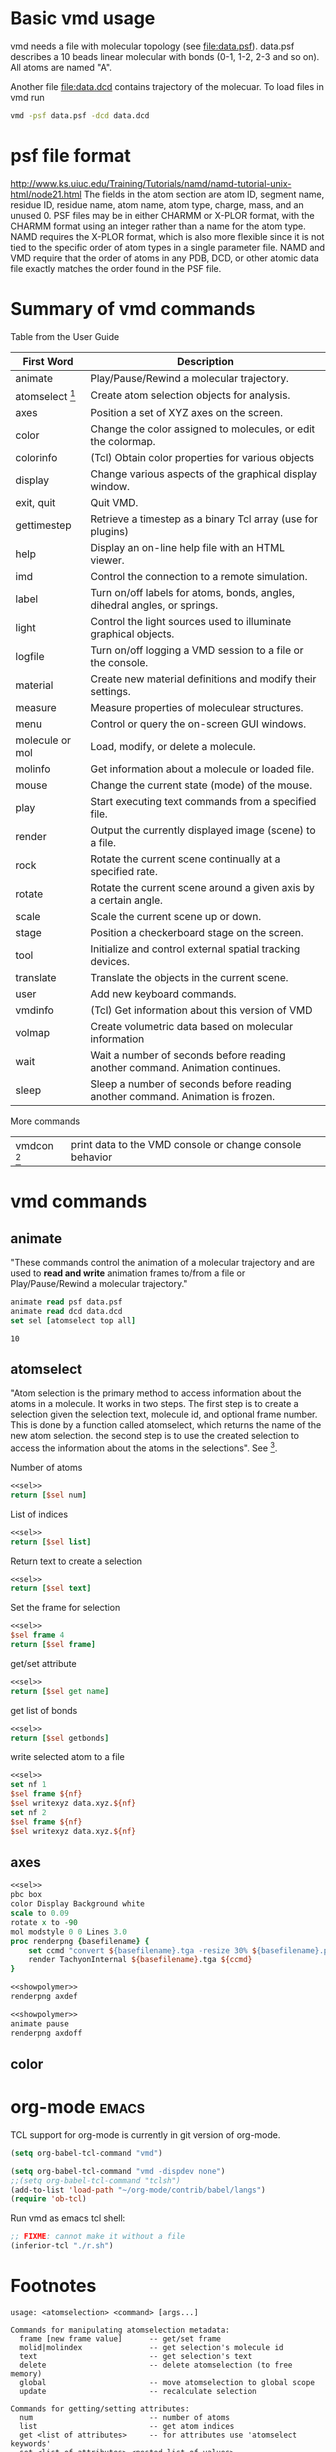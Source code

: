 * Basic vmd usage
vmd needs a file with molecular topology (see [[file:data.psf]]).
data.psf describes a 10 beads linear molecular with bonds (0-1, 1-2,
2-3 and so on). All atoms are named "A".

Another file [[file:data.dcd]] contains trajectory of the molecuar. To
load files in vmd run
#+BEGIN_SRC sh
vmd -psf data.psf -dcd data.dcd
#+END_SRC

* psf file format
http://www.ks.uiuc.edu/Training/Tutorials/namd/namd-tutorial-unix-html/node21.html
The fields in the atom section are atom ID, segment name, residue ID,
residue name, atom name, atom type, charge, mass, and an unused 0. PSF
files may be in either CHARMM or X-PLOR format, with the CHARMM format
using an integer rather than a name for the atom type. NAMD requires
the X-PLOR format, which is also more flexible since it is not tied to
the specific order of atom types in a single parameter file. NAMD and
VMD require that the order of atoms in any PDB, DCD, or other atomic
data file exactly matches the order found in the PSF file.

* Summary of vmd commands
Table from the User Guide
| First Word      | Description                                                                    |
|-----------------+--------------------------------------------------------------------------------|
| animate         | Play/Pause/Rewind a molecular trajectory.                                      |
| atomselect [fn:2]     | Create atom selection objects for analysis.                                    |
| axes            | Position a set of XYZ axes on the screen.                                      |
| color           | Change the color assigned to molecules, or edit the colormap.                  |
| colorinfo       | (Tcl) Obtain color properties for various objects                              |
| display         | Change various aspects of the graphical display window.                        |
| exit, quit      | Quit VMD.                                                                      |
| gettimestep     | Retrieve a timestep as a binary Tcl array (use for plugins)                    |
| help            | Display an on-line help file with an HTML viewer.                              |
| imd             | Control the connection to a remote simulation.                                 |
| label           | Turn on/off labels for atoms, bonds, angles, dihedral angles, or springs.      |
| light           | Control the light sources used to illuminate graphical objects.                |
| logfile         | Turn on/off logging a VMD session to a file or the console.                    |
| material        | Create new material definitions and modify their settings.                     |
| measure         | Measure properties of moleculear structures.                                   |
| menu            | Control or query the on-screen GUI windows.                                    |
| molecule or mol | Load, modify, or delete a molecule.                                            |
| molinfo         | Get information about a molecule or loaded file.                               |
| mouse           | Change the current state (mode) of the mouse.                                  |
| play            | Start executing text commands from a specified file.                           |
| render          | Output the currently displayed image (scene) to a file.                        |
| rock            | Rotate the current scene continually at a specified rate.                      |
| rotate          | Rotate the current scene around a given axis by a certain angle.               |
| scale           | Scale the current scene up or down.                                            |
| stage           | Position a checkerboard stage on the screen.                                   |
| tool            | Initialize and control external spatial tracking devices.                      |
| translate       | Translate the objects in the current scene.                                    |
| user            | Add new keyboard commands.                                                     |
| vmdinfo         | (Tcl) Get information about this version of VMD                                |
| volmap          | Create volumetric data based on molecular information                          |
| wait            | Wait a number of seconds before reading another command. Animation continues.  |
| sleep           | Sleep a number of seconds before reading another command. Animation is frozen. |

More commands
| vmdcon [fn:1]| print data to the VMD console or change console behavior |

* vmd commands
#+CALL: setvmd
** animate
"These commands control the animation of a molecular trajectory and
are used to *read and write* animation frames to/from a file or
Play/Pause/Rewind a molecular trajectory."

#+NAME: sel
#+BEGIN_SRC tcl
animate read psf data.psf
animate read dcd data.dcd
set sel [atomselect top all]
#+END_SRC

#+RESULTS: sel

#+RESULTS:
: 10

** atomselect 
"Atom selection is the primary method to access information about the
atoms in a molecule. It works in two steps. The first step is to
create a selection given the selection text, molecule id, and optional
frame number. This is done by a function called atomselect, which
returns the name of the new atom selection. the second step is to use
the created selection to access the information about the atoms in the
selections". See [fn:1].

Number of atoms
#+BEGIN_SRC tcl :noweb yes
<<sel>>
return [$sel num]
#+END_SRC

#+RESULTS:
: 10

List of indices
#+BEGIN_SRC tcl :noweb yes
<<sel>>
return [$sel list]
#+END_SRC

#+RESULTS:
: 0 1 2 3 4 5 6 7 8 9

Return text to create a selection
#+BEGIN_SRC tcl :noweb yes
<<sel>>
return [$sel text]
#+END_SRC

#+RESULTS:
: all

Set the frame for selection
#+BEGIN_SRC tcl :noweb yes
<<sel>>
$sel frame 4
return [$sel frame]
#+END_SRC

#+RESULTS:
: 4

get/set attribute
#+BEGIN_SRC tcl :noweb yes
<<sel>>
return [$sel get name]
#+END_SRC

#+RESULTS:
: A A A A A A A A A A


get list of bonds
#+BEGIN_SRC tcl :noweb yes
<<sel>>
return [$sel getbonds]
#+END_SRC

#+RESULTS:
: 1 {0 2} {1 3} {2 4} {3 5} {4 6} {5 7} {6 8} {7 9} 8

write selected atom to a file
#+BEGIN_SRC tcl :noweb yes :results silent
<<sel>>
set nf 1
$sel frame ${nf}
$sel writexyz data.xyz.${nf}
set nf 2
$sel frame ${nf}
$sel writexyz data.xyz.${nf}
#+END_SRC

** axes
#+NAME: showpolymer
#+BEGIN_SRC tcl :results silent :noweb yes
  <<sel>>
  pbc box
  color Display Background white
  scale to 0.09
  rotate x to -90
  mol modstyle 0 0 Lines 3.0
  proc renderpng {basefilename} {
      set ccmd "convert ${basefilename}.tga -resize 30% ${basefilename}.png"
      render TachyonInternal ${basefilename}.tga ${ccmd}
  }
#+END_SRC


#+BEGIN_SRC tcl :noweb yes :results silent
<<showpolymer>>
renderpng axdef
#+END_SRC
[[file:axdef.png]]

#+BEGIN_SRC tcl :noweb yes :results silent
<<showpolymer>>
animate pause
renderpng axdoff
#+END_SRC
[[file:axoff.png]]

** color

* org-mode							      :emacs:
TCL support for org-mode is currently in git version of org-mode.
#+NAME: vmdgra
#+BEGIN_SRC emacs-lisp :results silent
(setq org-babel-tcl-command "vmd")
#+END_SRC


#+NAME: vmdtxt
#+BEGIN_SRC emacs-lisp :results silent
(setq org-babel-tcl-command "vmd -dispdev none")
;;(setq org-babel-tcl-command "tclsh")
(add-to-list 'load-path "~/org-mode/contrib/babel/langs")
(require 'ob-tcl)
#+END_SRC

Run vmd as emacs tcl shell:
#+NAME: runvmd
#+BEGIN_SRC emacs-lisp :results output
;; FIXME: cannot make it without a file
(inferior-tcl "./r.sh")
#+END_SRC

#+RESULTS: runvmd


* Footnotes

[fn:1] Print vmdcon help message: =vmdcon -help=

[fn:2] select has more command than listed in the manual
#+BEGIN_SRC tcl
set sel [atomselect top all]
set hlp [$sel help]
#+END_SRC

#+BEGIN_EXAMPLE
usage: <atomselection> <command> [args...]

Commands for manipulating atomselection metadata:
  frame [new frame value]      -- get/set frame
  molid|molindex               -- get selection's molecule id
  text                         -- get selection's text
  delete                       -- delete atomselection (to free memory)
  global                       -- move atomselection to global scope
  update                       -- recalculate selection

Commands for getting/setting attributes:
  num                          -- number of atoms
  list                         -- get atom indices
  get <list of attributes>     -- for attributes use 'atomselect keywords'
  set <list of attributes> <nested list of values>
  getbonds                     -- get list of bonded atoms
  setbonds <bondlists>
  getbondorders                -- get list of bond orders
  setbondorders <bondlists>
  getbondtypes                 -- get list of bond types
  setbondtypes  <bondlists>
  moveto|moveby <3 vector>     -- change atomic coordinates
  lmoveto|lmoveby <x> <y> <z>
  move <4x4 transforamtion matrix>

Commands for writing to a file:
  writepdb <filename>          -- write sel to PDB file
  writeXXX <filename>          -- write sel to XXX file (if XXX is a known format)
#+END_EXAMPLE
